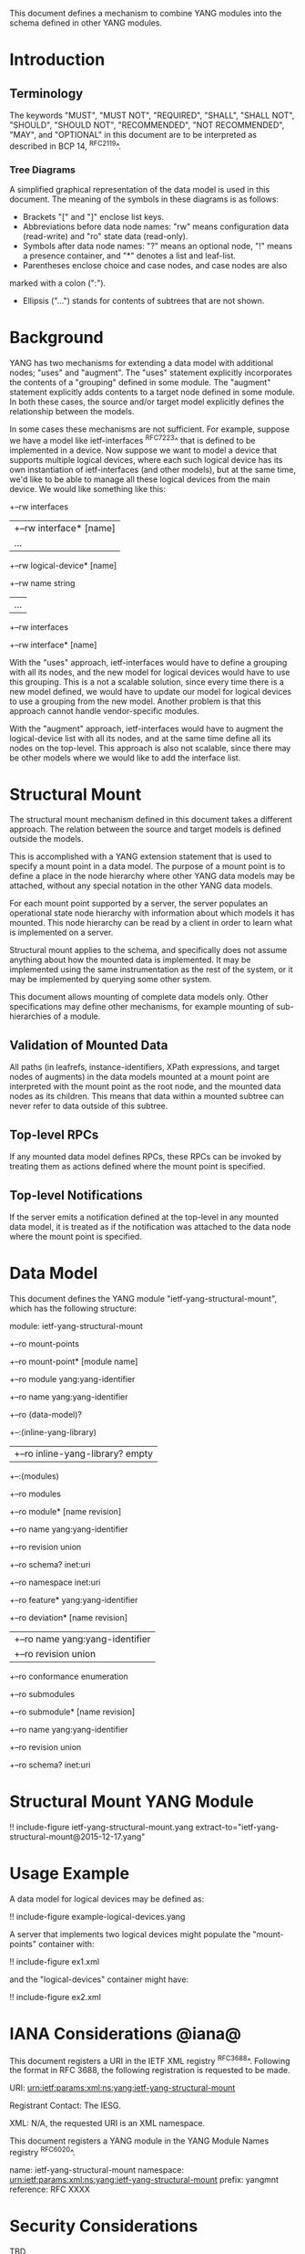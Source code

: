 # -*- org -*-

This document defines a mechanism to combine YANG modules into
the schema defined in other YANG modules.

* Introduction

** Terminology

The keywords "MUST", "MUST NOT", "REQUIRED", "SHALL", "SHALL NOT",
"SHOULD", "SHOULD NOT", "RECOMMENDED", "NOT RECOMMENDED", "MAY", and
"OPTIONAL" in this document are to be interpreted as described in BCP
14, ^RFC2119^.

*** Tree Diagrams

A simplified graphical representation of the data model is used in
this document.  The meaning of the symbols in these
diagrams is as follows:

- Brackets "[" and "]" enclose list keys.
- Abbreviations before data node names: "rw" means configuration
 data (read-write) and "ro" state data (read-only).
- Symbols after data node names: "?" means an optional node, "!" means
 a presence container, and "*" denotes a list and leaf-list.
- Parentheses enclose choice and case nodes, and case nodes are also
marked with a colon (":").
- Ellipsis ("...") stands for contents of subtrees that are not shown.

* Background

YANG has two mechanisms for extending a data model with additional
nodes; "uses" and "augment".  The "uses" statement explicitly
incorporates the contents of a "grouping" defined in some module.  The
"augment" statement explicitly adds contents to a target node defined
in some module.  In both these cases, the source and/or target
model explicitly defines the relationship between the models.

In some cases these mechanisms are not sufficient.  For example,
suppose we have a model like ietf-interfaces ^RFC7223^ that is defined to
be implemented in a device.  Now suppose we want to model a device
that supports multiple logical devices, where each such logical device
has its own instantiation of ietf-interfaces (and other models), but at
the same time, we'd like to be able to manage all these logical
devices from the main device.  We would like something like this:

  +--rw interfaces
  | +--rw interface* [name]
  |    ...
  +--rw logical-device* [name]
     +--rw name             string
     |   ...
     +--rw interfaces
       +--rw interface* [name]

With the "uses" approach, ietf-interfaces would have to define a
grouping with all its nodes, and the new model for logical devices
would have to use this grouping.  This is a not a scalable solution,
since every time there is a new model defined, we would have to update
our model for logical devices to use a grouping from the new model.
Another problem is that this approach cannot handle vendor-specific
modules.

With the "augment" approach, ietf-interfaces would have to augment the
logical-device list with all its nodes, and at the same time define
all its nodes on the top-level.  This approach is also not scalable,
since there may be other models where we would like to add the
interface list.

* Structural Mount

The structural mount mechanism defined in this document takes a
different approach.  The relation between the source and target models
is defined outside the models.

This is accomplished with a YANG extension statement that is used
to specify a mount point in a data model.  The purpose of a mount
point is to define a place in the node hierarchy where other YANG data
models may be attached, without any special notation in the other YANG
data models.

For each mount point supported by a server, the server populates an
operational state node hierarchy with information about which models
it has mounted.  This node hierarchy can be read by a client in order
to learn what is implemented on a server.

Structural mount applies to the schema, and specifically does not
assume anything about how the mounted data is implemented.  It may be
implemented using the same instrumentation as the rest of the system,
or it may be implemented by querying some other system.

This document allows mounting of complete data models only.  Other
specifications may define other mechanisms, for example mounting of
sub-hierarchies of a module.

** Validation of Mounted Data

All paths (in leafrefs, instance-identifiers, XPath expressions, and
target nodes of augments) in the data models mounted at a mount point
are interpreted with the mount point as the root node, and the mounted
data nodes as its children.  This means that data within a mounted
subtree can never refer to data outside of this subtree.

** Top-level RPCs

If any mounted data model defines RPCs, these RPCs can be invoked by
treating them as actions defined where the mount point is specified.

** Top-level Notifications

If the server emits a notification defined at the top-level in any
mounted data model, it is treated as if the notification was attached
to the data node where the mount point is specified.

* Data Model

This document defines the YANG module "ietf-yang-structural-mount",
which has the following structure:

  module: ietf-yang-structural-mount
     +--ro mount-points
        +--ro mount-point* [module name]
           +--ro module                 yang:yang-identifier
           +--ro name                   yang:yang-identifier
           +--ro (data-model)?
              +--:(inline-yang-library)
              |  +--ro inline-yang-library?   empty
              +--:(modules)
                 +--ro modules
                    +--ro module* [name revision]
                       +--ro name           yang:yang-identifier
                       +--ro revision       union
                       +--ro schema?        inet:uri
                       +--ro namespace      inet:uri
                       +--ro feature*       yang:yang-identifier
                       +--ro deviation* [name revision]
                       |  +--ro name        yang:yang-identifier
                       |  +--ro revision    union
                       +--ro conformance    enumeration
                       +--ro submodules
                          +--ro submodule* [name revision]
                             +--ro name        yang:yang-identifier
                             +--ro revision    union
                             +--ro schema?     inet:uri

* Structural Mount YANG Module

!! include-figure ietf-yang-structural-mount.yang extract-to="ietf-yang-structural-mount@2015-12-17.yang"

* Usage Example

A data model for logical devices may be defined as:

!! include-figure example-logical-devices.yang

A server that implements two logical devices might
populate the "mount-points" container with:

!! include-figure ex1.xml

and the "logical-devices" container might have:

!! include-figure ex2.xml

* IANA Considerations @iana@

This document registers a URI in the IETF XML registry
^RFC3688^.  Following the format in RFC 3688, the following
registration is requested to be made.

     URI: urn:ietf:params:xml:ns:yang:ietf-yang-structural-mount

     Registrant Contact: The IESG.

     XML: N/A, the requested URI is an XML namespace.

This document registers a YANG module in the YANG Module Names
registry ^RFC6020^.

  name:        ietf-yang-structural-mount
  namespace:   urn:ietf:params:xml:ns:yang:ietf-yang-structural-mount
  prefix:      yangmnt
  reference:   RFC XXXX

* Security Considerations

TBD

* Acknowledgements

TBD

{{document:
    name ;
    ipr trust200902;
    category std;
    references mount-back.xml;
    title "YANG Structural Mount";
    abbreviation "YANG Structural Mount";
    contributor "author:Martin Bjorklund:Tail-f Systems:mbj@tail-f.com";
}}
